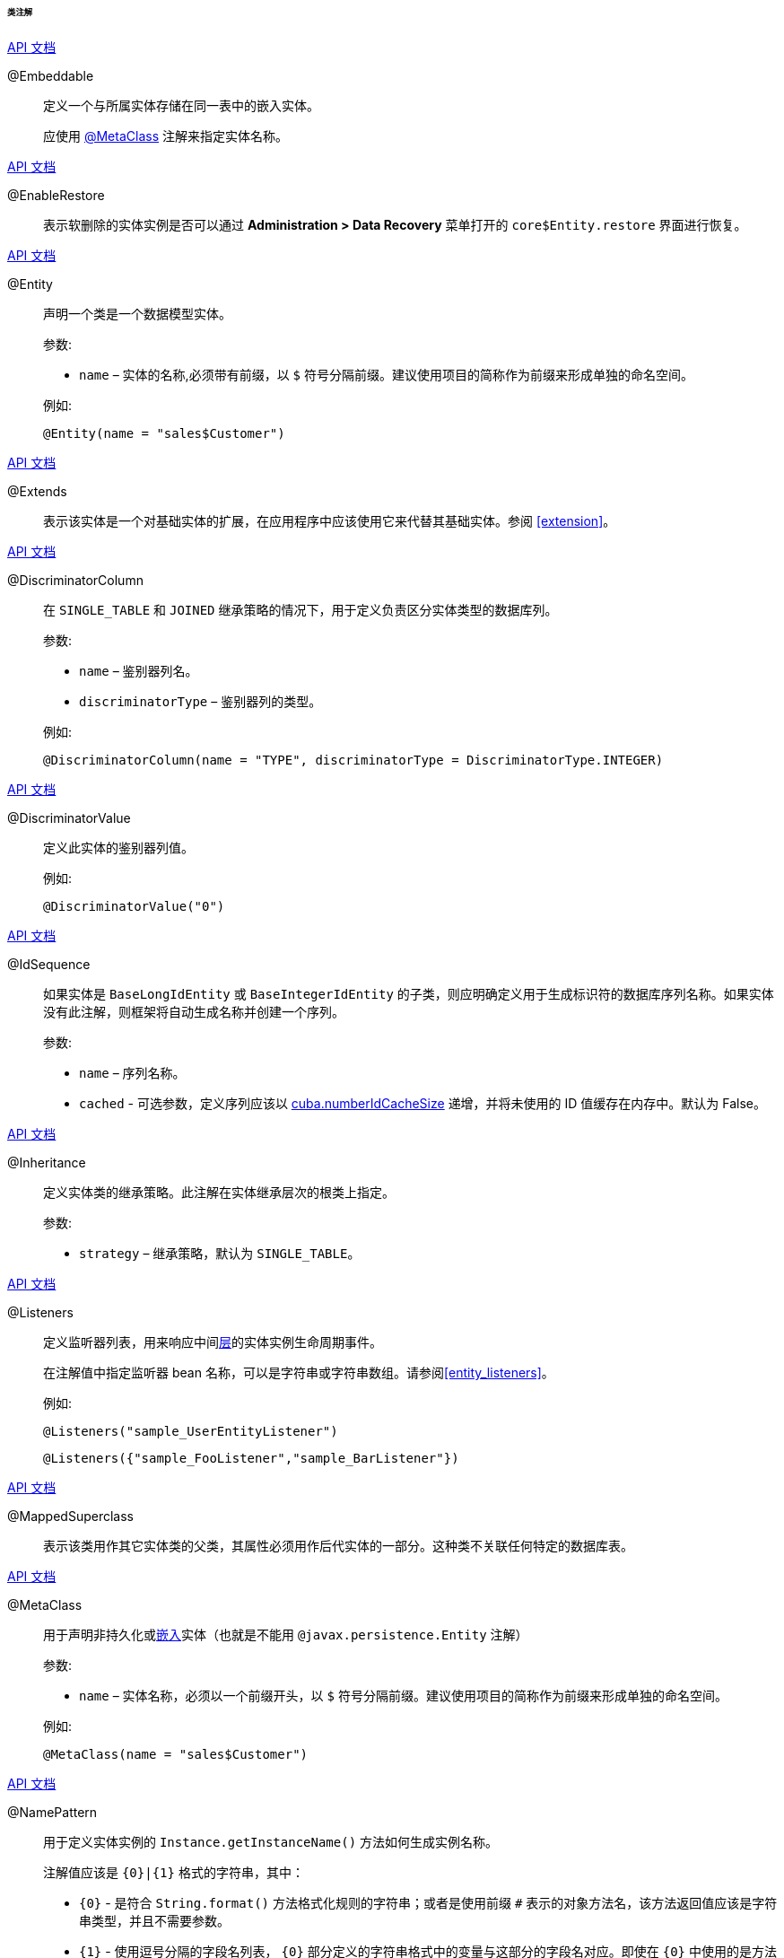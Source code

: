 :sourcesdir: ../../../../../../source

[[entity_class_annotations]]
====== 类注解

++++
<div class="manual-live-demo-container">
    <a href="http://docs.oracle.com/javaee/7/api/javax/persistence/Embeddable.html" class="api-docs-btn" target="_blank">API 文档</a>
</div>
++++

[[embeddable_annotation]]
@Embeddable::
+
--
定义一个与所属实体存储在同一表中的嵌入实体。

应使用 <<metaclass_annotation,@MetaClass>> 注解来指定实体名称。
--

++++
<div class="manual-live-demo-container">
    <a href="http://files.cuba-platform.com/javadoc/cuba/7.0/com/haulmont/cuba/core/entity/annotation/EnableRestore.html" class="api-docs-btn" target="_blank">API 文档</a>
</div>
++++

[[enableRestore_annotation]]
@EnableRestore::

表示软删除的实体实例是否可以通过 *Administration > Data Recovery* 菜单打开的 `core$Entity.restore` 界面进行恢复。

++++
<div class="manual-live-demo-container">
    <a href="http://docs.oracle.com/javaee/7/api/javax/persistence/Entity.html" class="api-docs-btn" target="_blank">API 文档</a>
</div>
++++

[[entity_annotation]]
@Entity::
+
--
声明一个类是一个数据模型实体。

参数:

* `name` – 实体的名称,必须带有前缀，以 `$` 符号分隔前缀。建议使用项目的简称作为前缀来形成单独的命名空间。

例如:

[source, java]
----
@Entity(name = "sales$Customer")
----
--

++++
<div class="manual-live-demo-container">
    <a href="http://files.cuba-platform.com/javadoc/cuba/7.0/com/haulmont/cuba/core/entity/annotation/Extends.html" class="api-docs-btn" target="_blank">API 文档</a>
</div>
++++

[[extends_annotation]]
@Extends::
表示该实体是一个对基础实体的扩展，在应用程序中应该使用它来代替其基础实体。参阅 <<extension>>。

++++
<div class="manual-live-demo-container">
    <a href="http://docs.oracle.com/javaee/7/api/javax/persistence/DiscriminatorColumn.html" class="api-docs-btn" target="_blank">API 文档</a>
</div>
++++

[[discriminatorColumn_annotation]]
@DiscriminatorColumn::
+
--
在 `++SINGLE_TABLE++` 和 `JOINED` 继承策略的情况下，用于定义负责区分实体类型的数据库列。

参数:

* `name` – 鉴别器列名。
* `discriminatorType` – 鉴别器列的类型。

例如:

[source, java]
----
@DiscriminatorColumn(name = "TYPE", discriminatorType = DiscriminatorType.INTEGER)
----
--

++++
<div class="manual-live-demo-container">
    <a href="http://docs.oracle.com/javaee/7/api/javax/persistence/DiscriminatorValue.html" class="api-docs-btn" target="_blank">API 文档</a>
</div>
++++

[[discriminatorValue_annotation]]
@DiscriminatorValue::
+
--
定义此实体的鉴别器列值。

例如:

[source, java]
----
@DiscriminatorValue("0")
----
--

++++
<div class="manual-live-demo-container">
    <a href="http://files.cuba-platform.com/javadoc/cuba/7.0/com/haulmont/cuba/core/entity/annotation/IdSequence.html" class="api-docs-btn" target="_blank">API 文档</a>
</div>
++++

[[idsequence_annotation]]
@IdSequence::
+
--
如果实体是 `BaseLongIdEntity` 或 `BaseIntegerIdEntity` 的子类，则应明确定义用于生成标识符的数据库序列名称。如果实体没有此注解，则框架将自动生成名称并创建一个序列。

参数:

* `name` – 序列名称。
* `cached` - 可选参数，定义序列应该以 <<cuba.numberIdCacheSize,cuba.numberIdCacheSize>> 递增，并将未使用的 ID 值缓存在内存中。默认为 False。
--

++++
<div class="manual-live-demo-container">
    <a href="http://docs.oracle.com/javaee/7/api/javax/persistence/Inheritance.html" class="api-docs-btn" target="_blank">API 文档</a>
</div>
++++

[[inheritance_annotation]]
@Inheritance::
+
--
定义实体类的继承策略。此注解在实体继承层次的根类上指定。

参数:

* `strategy` – 继承策略，默认为 `++SINGLE_TABLE++`。
--

++++
<div class="manual-live-demo-container">
    <a href="http://files.cuba-platform.com/javadoc/cuba/7.0/com/haulmont/cuba/core/entity/annotation/Listeners.html" class="api-docs-btn" target="_blank">API 文档</a>
</div>
++++

[[listeners_annotation]]
@Listeners::
+
--
定义监听器列表，用来响应中间<<app_tiers,层>>的实体实例生命周期事件。

在注解值中指定监听器 bean 名称，可以是字符串或字符串数组。请参阅<<entity_listeners>>。

例如:
[source, java]
----
@Listeners("sample_UserEntityListener")
----

[source, java]
----
@Listeners({"sample_FooListener","sample_BarListener"})
----
--

++++
<div class="manual-live-demo-container">
    <a href="http://docs.oracle.com/javaee/7/api/javax/persistence/MappedSuperclass.html" class="api-docs-btn" target="_blank">API 文档</a>
</div>
++++

[[mappedSuperclass_annotation]]
@MappedSuperclass::
+
--
表示该类用作其它实体类的父类，其属性必须用作后代实体的一部分。这种类不关联任何特定的数据库表。
--

++++
<div class="manual-live-demo-container">
    <a href="http://files.cuba-platform.com/javadoc/cuba/7.0/com/haulmont/chile/core/annotations/MetaClass.html" class="api-docs-btn" target="_blank">API 文档</a>
</div>
++++

[[metaclass_annotation]]
@MetaClass::
+
--
用于声明非持久化或<<embeddable_annotation,嵌入>>实体（也就是不能用 `@javax.persistence.Entity` 注解）

参数:

* `name` – 实体名称，必须以一个前缀开头，以 `$` 符号分隔前缀。建议使用项目的简称作为前缀来形成单独的命名空间。

例如:

[source, java]
----
@MetaClass(name = "sales$Customer")
----
--

++++
<div class="manual-live-demo-container">
    <a href="http://files.cuba-platform.com/javadoc/cuba/7.0/com/haulmont/chile/core/annotations/NamePattern.html" class="api-docs-btn" target="_blank">API 文档</a>
</div>
++++

[[namePattern_annotation]]
@NamePattern::
+
--
用于定义实体实例的 `Instance.getInstanceName()` 方法如何生成实例名称。

注解值应该是 `{0}|{1}` 格式的字符串，其中：

* `{0}` - 是符合 `String.format()` 方法格式化规则的字符串；或者是使用前缀 `#` 表示的对象方法名，该方法返回值应该是字符串类型，并且不需要参数。

* `{1}` - 使用逗号分隔的字段名列表， `{0}` 部分定义的字符串格式中的变量与这部分的字段名对应。即使在 `{0}` 中使用的是方法名，仍然需要此字段列表，因为这个列表也被用于构造 `++_minimal++` <<views,视图>>。

例如:

[source, java]
----
@NamePattern("%s %s|name,code")
----

[source, java]
----
@NamePattern("#getCaption|login,name")
----
--

++++
<div class="manual-live-demo-container">
    <a href="https://docs.oracle.com/javaee/7/api/javax/annotation/PostConstruct.html" class="api-docs-btn" target="_blank">API 文档</a>
</div>
++++

[[postConstruct_entity_annotation]]
@PostConstruct::
可以为方法指定此注解。在 <<metadata,Metadata.create()>> 方法创建实体实例之后将立即调用此方法。当实例初始化需要调用<<managed_beans,托管 Bean>> 时非常方便。请参阅 <<init_values_in_class>>。

++++
<div class="manual-live-demo-container">
    <a href="https://docs.oracle.com/javaee/7/api/javax/persistence/PrimaryKeyJoinColumn.html" class="api-docs-btn" target="_blank">API 文档</a>
</div>
++++

[[primaryKeyJoinColumn_annotation]]
@PrimaryKeyJoinColumn::
+
--
在 `JOINED` 继承策略的情况下用于为实体指定外键列，该外键是父类实体主键的引用。

参数:

* `name` – 实体的外键列的名称
* `referencedColumnName` – 父类实体的主键列的名称

例如:

[source, java]
----
@PrimaryKeyJoinColumn(name = "CARD_ID", referencedColumnName = "ID")
----
--

++++
<div class="manual-live-demo-container">
    <a href="http://files.cuba-platform.com/javadoc/cuba/7.0/com/haulmont/cuba/core/entity/annotation/PublishEntityChangedEvents.html" class="api-docs-btn" target="_blank">API DOCS</a>
</div>
++++

[[publishEntityChangedEvents_annotation]]
@PublishEntityChangedEvents::
表示实体在数据库改动时，框架会发送 <<entityChangedEvent,EntityChangedEvent>> 事件。

++++
<div class="manual-live-demo-container">
    <a href="http://files.cuba-platform.com/javadoc/cuba/7.0/com/haulmont/cuba/core/entity/annotation/SystemLevel.html" class="api-docs-btn" target="_blank">API 文档</a>
</div>
++++

[[systemLevel_annotation]]
@SystemLevel::
表示该实体是系统级别的实体，不能在各种实体列表中进行选择，例如<<gui_Filter,通用过滤器>>参数类型或<<dynamic_attributes,动态属性>>类型。

++++
<div class="manual-live-demo-container">
    <a href="https://docs.oracle.com/javaee/7/api/javax/persistence/Table.html" class="api-docs-btn" target="_blank">API 文档</a>
</div>
++++

[[table_annotation]]
@Table::
+
--
定义实体的数据库表。

参数:

* `name` – 表名

例如:

[source, java]
----
@Table(name = "SALES_CUSTOMER")
----
--

++++
<div class="manual-live-demo-container">
    <a href="http://files.cuba-platform.com/javadoc/cuba/7.0/com/haulmont/cuba/core/entity/annotation/TrackEditScreenHistory.html" class="api-docs-btn" target="_blank">API 文档</a>
</div>
++++

[[trackEditScreenHistory_annotation]]
@TrackEditScreenHistory::
表示系统将会保存<<screen_edit,编辑界面>>的打开历史记录，并能够通过 *Help > History* 主菜单项在 `sec$ScreenHistory.browse` 界面上显示。

